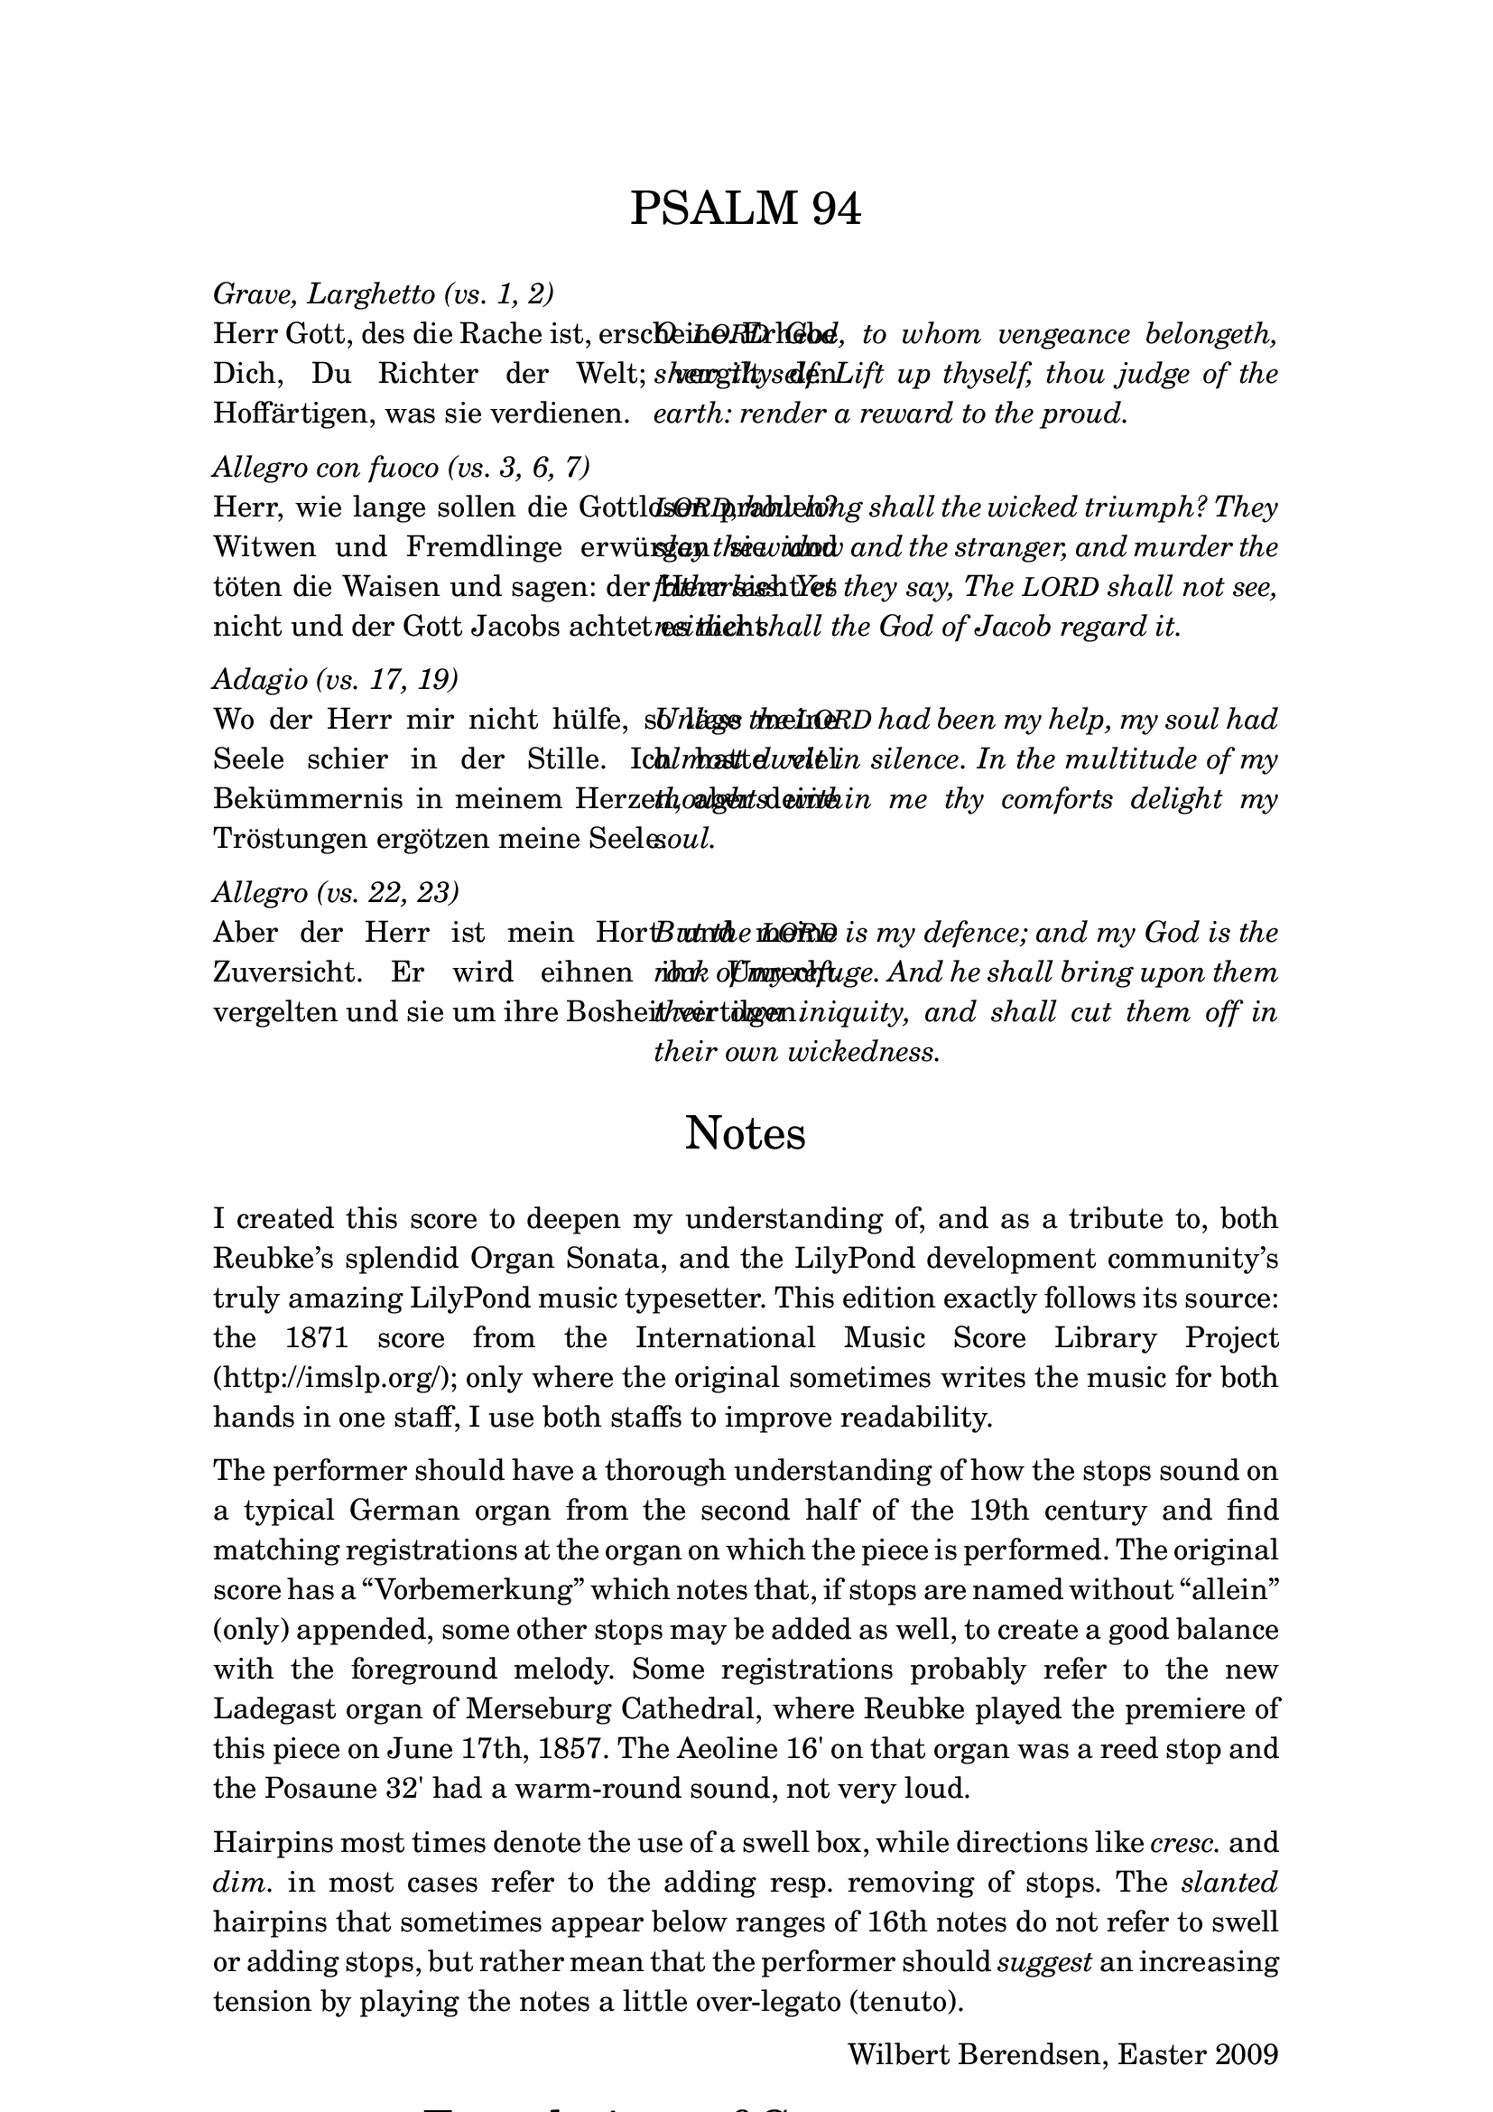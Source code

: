 \version "2.13.1"
%#(set-global-staff-size 16)

% set the column width here (50 is good for global staff size 16)
#(define psalm-column-width 50)


#(define psalm-column-width-override
  (cons 'line-width psalm-column-width))

\bookpart {
  \paper {
    top-margin = 2.5\cm
    bottom-margin = 2.5\cm
    left-margin = 3\cm
    line-width = 15\cm
  }
  \header {
    tagline = ##f
  }
  \markup {
    \fontsize #0.5
    \column {
      
      \fill-line {
        \fontsize #4 \line { PSALM 94 }
      }
      
      \strut
      \italic \line { Grave, Larghetto (vs. 1, 2) }
      \fill-line {
        \override #psalm-column-width-override
        \justify {
          Herr Gott, des die Rache ist, erscheine.
          Erhebe Dich, Du Richter der Welt; vergilt
          den Hoffärtigen, was sie verdienen.
        }
        \override #psalm-column-width-override
        \italic \justify {
          O \smaller LORD God, to whom vengeance belongeth, shew thyself.
          Lift up thyself, thou judge of the earth:
          render a reward to the proud.
        }
      }
      
      \strut
      \italic \line { Allegro con fuoco (vs. 3, 6, 7) }
      
      \fill-line {
        \override #psalm-column-width-override
        \justify {
          Herr, wie lange sollen die Gottlosen prahlen?
          Witwen und Fremdlinge erwürgen sie und töten die Waisen
          und sagen: der Herr sieht es nicht und
          der Gott Jacobs achtet es nicht.
        }
        \override #psalm-column-width-override
        \italic \justify {
          \smaller LORD, how long shall the wicked triumph?
          They slay the widow and the stranger,
          and murder the fatherless.
          Yet they say, The \smaller LORD shall not see,
          neither shall the God of Jacob regard it.
        }
      }
      
      \strut
      \italic \line { Adagio (vs. 17, 19) }
      
      \fill-line {
        \override #psalm-column-width-override
        \justify {
          Wo der Herr mir nicht hülfe,
          so läge meine Seele schier in der Stille.
          Ich hatte viel Bekümmernis in meinem Herzen,
          aber deine Tröstungen ergötzen meine Seele.
        }
        \override #psalm-column-width-override
        \italic \justify {
          Unless the \smaller LORD had been my help,
          my soul had almost dwelt in silence. 
          In the multitude of my thoughts within me
          thy comforts delight my soul. 
        }
      }
      
      \strut
      \italic \line { Allegro (vs. 22, 23) }
      
      \fill-line {
        \override #psalm-column-width-override
        \justify {
          Aber der Herr ist mein Hort und meine Zuversicht.
          Er wird eihnen ihr Unrecht vergelten
          und sie um ihre Bosheit vertilgen.
        }
        \override #psalm-column-width-override
        \italic \justify {
          But the \smaller LORD is my defence;
          and my God is the rock of my refuge. 
          And he shall bring upon them their own iniquity,
          and shall cut them off in their own wickedness.
        }
      }
      
      \strut \strut
      
      \fill-line {
        \fontsize #4 \line { Notes }
      }
      
      \strut
      \justify {
        
        I created this score to deepen my understanding of, and as a tribute to,
        both Reubke’s splendid Organ Sonata, and the LilyPond development
        community’s truly amazing LilyPond music typesetter.

        This edition exactly follows its source: the 1871 score from the
        \with-url #"http://www.imslp.org/"
        { International Music Score Library Project (http://imslp.org/); }
        only where the original sometimes writes the music for both hands
        in one staff, I use both staffs to improve readability.
      }
      
      \strut
      \justify {
        The performer should have a thorough understanding of how the stops
        sound on a typical German organ from the second half of the 19th century
        and find matching registrations at the organ on which the piece is
        performed.
        The original score has a “Vorbemerkung” which notes that, if stops
        are named without “allein” (only) appended, some other stops may be
        added as well, to create a good balance with the foreground melody.
        Some registrations probably refer to the new Ladegast organ of Merseburg
        Cathedral, where Reubke played the premiere of this piece on June 17th, 1857.
        The Aeoline 16' on that organ was a reed stop and the Posaune 32'
        had a warm-round sound, not very loud.
      }
      
      \strut
      \justify {
        Hairpins most times denote the use of a swell box, while
        directions like \italic cresc. and \italic dim. in most cases
        refer to the adding resp. removing of stops.
        The \italic slanted hairpins that sometimes appear below ranges of 16th
        notes do not refer to swell or adding stops, but rather mean that the
        performer should \italic suggest an increasing tension by playing the notes
        a little over-legato (tenuto).
      }
      
      \strut
      \fill-line { \null \line { Wilbert Berendsen, Easter 2009 } }
      
      \strut
      \fill-line {
        \fontsize #4 \line { Translations of German terms }
      }
      
      \strut
      \fill-line {
        \column {
          \line { \italic { alle Bässe } all bass stops }
          \line { \italic allein only }
          \line { \italic düster dark, gloomy }
          \line { \italic { etwas belebter } more lively }
          \line { \italic heller brighter }
          \line { \italic hervortretend on the foreground }
          \line { \italic { leiser werdend } becoming softer }
        }
        \column {
          \line { \italic { nach und nach schneller } accellerate bit by bit }
          \line { \italic { nicht schleppend } do not slow down }
          \line { \italic oder or }
          \line { \italic ohne without }
          \line { \italic schwächer weaker }
          \line { \italic { Trompete fort } remove Trumpet }
          \line { \italic { (viel) stärker } (much) louder }
        }
      }
      
      \strut
      \line {
        \italic { \bold NB on page 8: }
        Hold the notes from the broken
        chords as long as possible
      }
    }
  }
}
